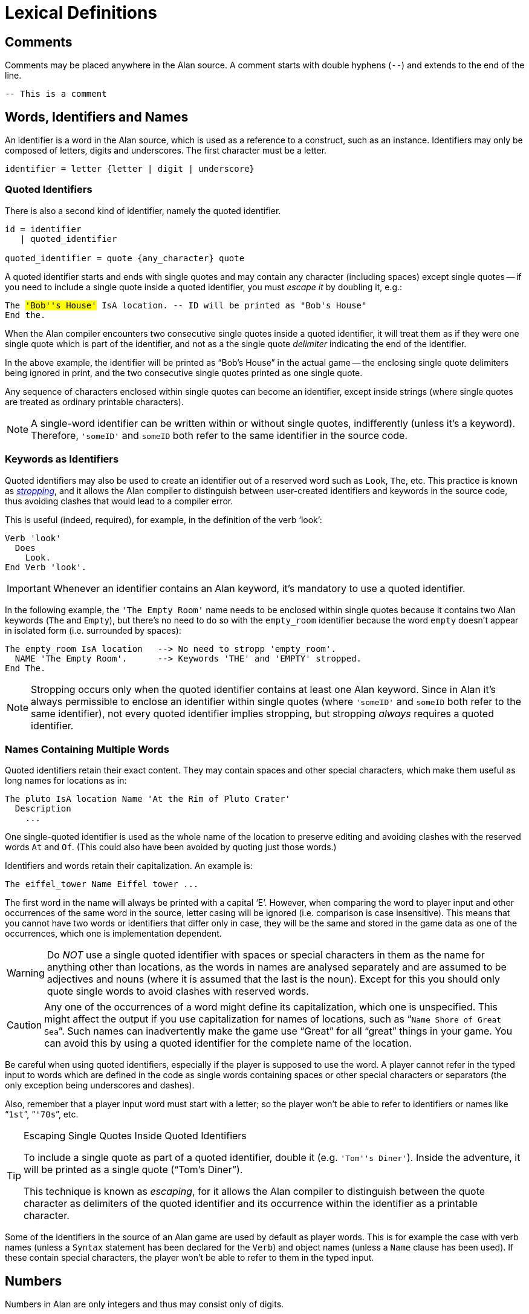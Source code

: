// ******************************************************************************
// *                                                                            *
// *                           4. Lexical Definitions                           *
// *                                                                            *
// ******************************************************************************


= Lexical Definitions


== Comments

Comments may be placed anywhere in the Alan source.
A comment starts with double hyphens (`--`) and extends to the end of the line.

[source,alan]
--------------------------------------------------------------------------------
-- This is a comment
--------------------------------------------------------------------------------



== Words, Identifiers and Names

// @IMPROVE @thoni56: Accented Letters in Identifiers.
//   Might be worth mentioning that letters also include letters with accents,
//   diacritics, etc., which are supported by the encoding set for the adventure.
//   This is an important topic for users authoring in languages other than English
//   which use special letters, as they'd naturally use them in identifiers too.
//   The whole topic of the different encodings supported by Alan in source files,
//   compiler switches, etc., is not covered at all in the Manual, and can lead
//   to confusion and problems. Some important questions to address:
//
//      * How do encoding settings affect the range of usable chars in identifiers?
//      * Which are the usable characters in identifiers?
//
//   The BNF rule and the text below mention "letter", but the term is rather
//   generic as it could mean many different things in different contexts -- e.g.
//   in RegEx it could be just Ascii letters, or any letter in the Unicode range.

An identifier is a word in the Alan source, which is used as a reference to a construct, such as an instance.
Identifiers (((identifier, lexical definition))) may only be composed of letters, digits and underscores.
The first character must be a letter.
(((BNF, rules of, identifier)))

[source,bnf]
--------------------------------------------------------------------------------
identifier = letter {letter | digit | underscore}
--------------------------------------------------------------------------------

=== Quoted Identifiers

There is also a second kind of identifier, namely the quoted identifier.
(((BNF, rules of, quoted identifier)))
(((BNF, rules of, identifier, quoted)))

[source,bnf]
--------------------------------------------------------------------------------
id = identifier
   | quoted_identifier

quoted_identifier = quote {any_character} quote
--------------------------------------------------------------------------------

A ((quoted identifier)) starts and ends with single quotes and may contain any character (including spaces) except single quotes -- if you need to include a single quote inside a quoted identifier, you must _escape it_ by doubling it, e.g.:

// @TODO: Add xred to glossary "escaping" in above sentence ("must escape it"),
// 		  when the entry is available.

[source,alan, subs="+quotes"]
--------------------------------------------------------------------------------
The #'Bob''s House'# IsA location. -- ID will be printed as "Bob's House"
End the.
--------------------------------------------------------------------------------

When the Alan compiler encounters two consecutive single quotes inside a quoted identifier, it will treat them as if they were one single quote which is part of the identifier, and not as a the single quote _delimiter_ indicating the end of the identifier.

In the above example, the identifier will be printed as "`Bob's House`" in the actual game -- the enclosing single quote delimiters being ignored in print, and the two consecutive single quotes printed as one single quote.

Any sequence of characters enclosed within single quotes can become an identifier, except inside strings (where single quotes are treated as ordinary printable characters).


[NOTE]
================================================================================
A single-word identifier can be written within or without single quotes, indifferently (unless it's a keyword).
Therefore, `'someID'` and `someID` both refer to the same identifier in the source code.
================================================================================

=== Keywords as Identifiers

// (((stropping)))
Quoted identifiers may also be used to create an identifier out of a reserved word such as `Look`, `The`, etc.
This practice is known as _<<gloss_stropping,((stropping))>>_, and it allows the Alan compiler to distinguish between user-created identifiers and keywords in the source code, thus avoiding clashes that would lead to a compiler error.

This is useful (indeed, required), for example, in the definition of the verb '`look`':

[source,alan]
--------------------------------------------------------------------------------
Verb 'look'
  Does
    Look.
End Verb 'look'.
--------------------------------------------------------------------------------

[IMPORTANT]
================================================================================
Whenever an identifier contains an Alan keyword, it's mandatory to use a quoted identifier.
================================================================================

In the following example, the `'The Empty Room'` name needs to be enclosed within single quotes because it contains two Alan keywords (`The` and `Empty`), but there's no need to do so with the `empty_room` identifier because the word `empty` doesn't appear in isolated form (i.e. surrounded by spaces):

[source,alan]
--------------------------------------------------------------------------------
The empty_room IsA location   --> No need to stropp 'empty_room'.
  NAME 'The Empty Room'.      --> Keywords 'THE' and 'EMPTY' stropped.
End The.
--------------------------------------------------------------------------------

[NOTE]
================================================================================
Stropping occurs only when the quoted identifier contains at least one Alan keyword.
Since in Alan it's always permissible to enclose an identifier within single quotes (where `'someID'` and `someID` both refer to the same identifier), not every quoted identifier implies stropping, but stropping _always_ requires a quoted identifier.
================================================================================


=== Names Containing Multiple Words

Quoted identifiers retain their exact content.
They may contain spaces and other special characters, which make them useful as long names for locations as in:

[source,alan]
--------------------------------------------------------------------------------
The pluto IsA location Name 'At the Rim of Pluto Crater'
  Description
    ...
--------------------------------------------------------------------------------

One single-quoted identifier is used as the whole (((NAME, of locations))) name of the location to preserve editing and avoiding clashes with the reserved words `At` and `Of`.
(This could also have been avoided by quoting just those words.)

Identifiers and words retain their capitalization.
An example is:

[source,alan]
--------------------------------------------------------------------------------
The eiffel_tower Name Eiffel tower ...
--------------------------------------------------------------------------------

The first word in the name will always be printed with a capital '`E`'.
However, when comparing the word to player input and other occurrences of the same word in the source, letter casing will be ignored (i.e. comparison is case insensitive).
This means that you cannot have two words or identifiers that differ only in case, they will be the same and stored in the game data as one of the occurrences, which one is implementation dependent.


[WARNING]
================================================================================
Do _NOT_ use a single quoted identifier with spaces or special characters in them as the name for anything other than locations, as the words in names are analysed separately and are assumed to be adjectives and nouns (where it is assumed that the last is the noun).
Except for this you should only quote single words to avoid clashes with reserved words.
================================================================================


[CAUTION]
================================================================================
Any one of the occurrences of a word might define its capitalization, which one is unspecified.
This might affect the output if you use capitalization for names of locations, such as "```Name Shore of Great Sea```".
Such names can inadvertently make the game use "`Great`" for all "`great`" things in your game.
You can avoid this by using a quoted identifier for the complete name of the location.
================================================================================



Be careful when using quoted identifiers, especially if the player is supposed to use the word.
A player cannot refer in the typed input to words which are defined in the code as single words containing spaces or other special characters or separators (the only exception being underscores and dashes).

Also, remember that a player input word must start with a letter; so the player won't be able to refer to identifiers or names like "```1st```", "```'70s```", etc.

.Escaping Single Quotes Inside Quoted Identifiers
[TIP]
================================================================================
(((escaping, single quotes in quoted identifiers)))
To include a (((single quotes))) single quote as part of a quoted identifier, double it (e.g. `'Tom''s Diner'`).
Inside the adventure, it will be printed as a single quote ("`Tom's Diner`").

This technique is known as _escaping_, for it allows the Alan compiler to distinguish between the quote character as delimiters of the quoted identifier and its occurrence within the identifier as a printable character.
================================================================================


Some of the identifiers in the source of an Alan game are used by default as player words.
This is for example the case with verb names (unless a `Syntax` statement has been declared for the `Verb`) and object names (unless a `Name` clause has been used).
If these contain special characters, the player won't be able to refer to them in the typed input.


== Numbers

(((numbers, lexical definition)))
Numbers in Alan are only integers and thus may consist only of digits.
(((BNF, rules of, numbers)))

[source,bnf]
--------------------------------------------------------------------------------
number = digit {digit}
--------------------------------------------------------------------------------


== Strings

(((string, lexical definition)))
The string is the main lexical component in an Alan source.
This is how you describe the surroundings and events to the player.
Strings, therefore, are easy to enter and consist simply of a pair of double quotes surrounding any number of characters.
The text may include newline characters and thus may cover multiple lines in the source.
(((BNF, rules of, strings)))

[source,bnf]
--------------------------------------------------------------------------------
string = double_quote {any_character} double_quote
--------------------------------------------------------------------------------

When processed by the Alan compiler, any multiple spaces, newlines and tabs will be compressed to one ((("spacing, in strings"))) single space as the formatting to fit the screen is done automatically during execution of the game (except for embedded formatting information, as specified in <<Output Statements>>).
You may therefore write your strings any way you like; they will always be neatly formatted on the player's screen.
You can use special codes (see <<String Statement>> for a list) to indicate (but not precisely control) the formatting.


[WARNING]
================================================================================
As strings may contain any character, a missing double quote may lead to many seemingly strange error messages.
If the compiler points to the first word after a double quote and indicates that it has deleted a lot if IDs (identifiers), this is probably due to a missing end quote in the previous string.
================================================================================


[TIP]
================================================================================
To get a (((double quotes))) double quote within strings repeat it (``"The sailor said ""Hello!""."``).
================================================================================


== Filenames

It is possible to write one adventure using many source files, having different parts in different files, and thus giving an opportunity for some rudimentary kind of modularisation.
The method for this is the `import` statement.
(((BNF, rules of, IMPORT)))
(((BNF, rules of, filenames)))

[source,bnf]
--------------------------------------------------------------------------------
import = 'IMPORT' quoted_identifier '.'
--------------------------------------------------------------------------------

The `Import` statement requires a filename, which must be given as a quoted
identifier (see <<_words_identifiers_and_names>>).


// EOF //
